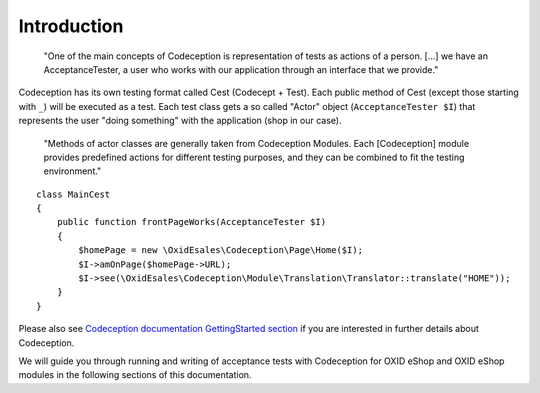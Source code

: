 Introduction
============


    "One of the main concepts of Codeception is representation of tests as actions of a person.
    [...] we have an AcceptanceTester, a user who works with our application through an interface that we provide."

Codeception has its own testing format called Cest (Codecept + Test). Each public method of Cest
(except those starting with ``_``) will be executed as a test. Each test class gets a so
called "Actor" object (``AcceptanceTester $I``) that represents the user "doing something" with the
application (shop in our case).

    "Methods of actor classes are generally taken from Codeception Modules.
    Each [Codeception] module provides predefined actions for different testing purposes, and they can be combined to fit the testing environment."


::

    class MainCest
    {
        public function frontPageWorks(AcceptanceTester $I)
        {
            $homePage = new \OxidEsales\Codeception\Page\Home($I);
            $I->amOnPage($homePage->URL);
            $I->see(\OxidEsales\Codeception\Module\Translation\Translator::translate("HOME"));
        }
    }


Please also see `Codeception documentation GettingStarted section <https://codeception.com/docs/02-GettingStarted>`__
if you are interested in further details about Codeception.

We will guide you through running and writing of acceptance tests with Codeception for
OXID eShop and OXID eShop modules in the following sections of this documentation.
